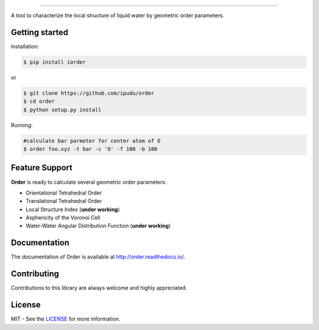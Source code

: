.. image:: https://raw.githubusercontent.com/ipudu/order/master/docs/_static/images/order_small.png
    :target: http://order.readthedocs.io/
    :align: center

========================

.. image:: https://img.shields.io/travis/ipudu/order.svg
    :target: https://travis-ci.org/ipudu/order

.. image:: https://img.shields.io/pypi/v/iorder.svg
    :target: https://pypi.python.org/pypi/iorder

.. image:: https://img.shields.io/pypi/l/iorder.svg
    :target: https://pypi.python.org/pypi/iorder

.. image:: https://img.shields.io/pypi/pyversions/iorder.svg
    :target: https://pypi.python.org/pypi/iorder

.. image:: https://readthedocs.org/projects/order/badge/?version=latest
    :target: http://order.readthedocs.io/en/latest/?badge=latest
    :alt: Documentation Status

.. image:: https://zenodo.org/badge/96138460.svg
   :target: https://zenodo.org/badge/latestdoi/96138460

A tool to characterize the local structure of liquid water by geometric order parameters.

Getting started
---------------

Installation:

.. code-block:: console

    $ pip install iorder

or

.. code-block:: console

    $ git clone https://github.com/ipudu/order
    $ cd order
    $ python setup.py install

Running:

.. code-block:: console
    
    #calculate bar parmeter for center atom of O
    $ order foo.xyz -t bar -c 'O' -f 100 -b 100

Feature Support
---------------

**Order** is ready to calculate several geometric order parameters:

- Orientational Tetrahedral Order
- Translational Tetrahedral Order
- Local Structure Index (**under working**)
- Asphericity of the Voronoi Cell
- Water-Water Angular Distribution Function (**under working**)

Documentation
-------------

The documentation of Order is available at http://order.readthedocs.io/.

Contributing
------------

Contributions to this library are always welcome and highly appreciated.

License
-------

MIT - See the LICENSE_ for more information.

.. _LICENSE: https://github.com/ipudu/order/blob/master/LICENSE